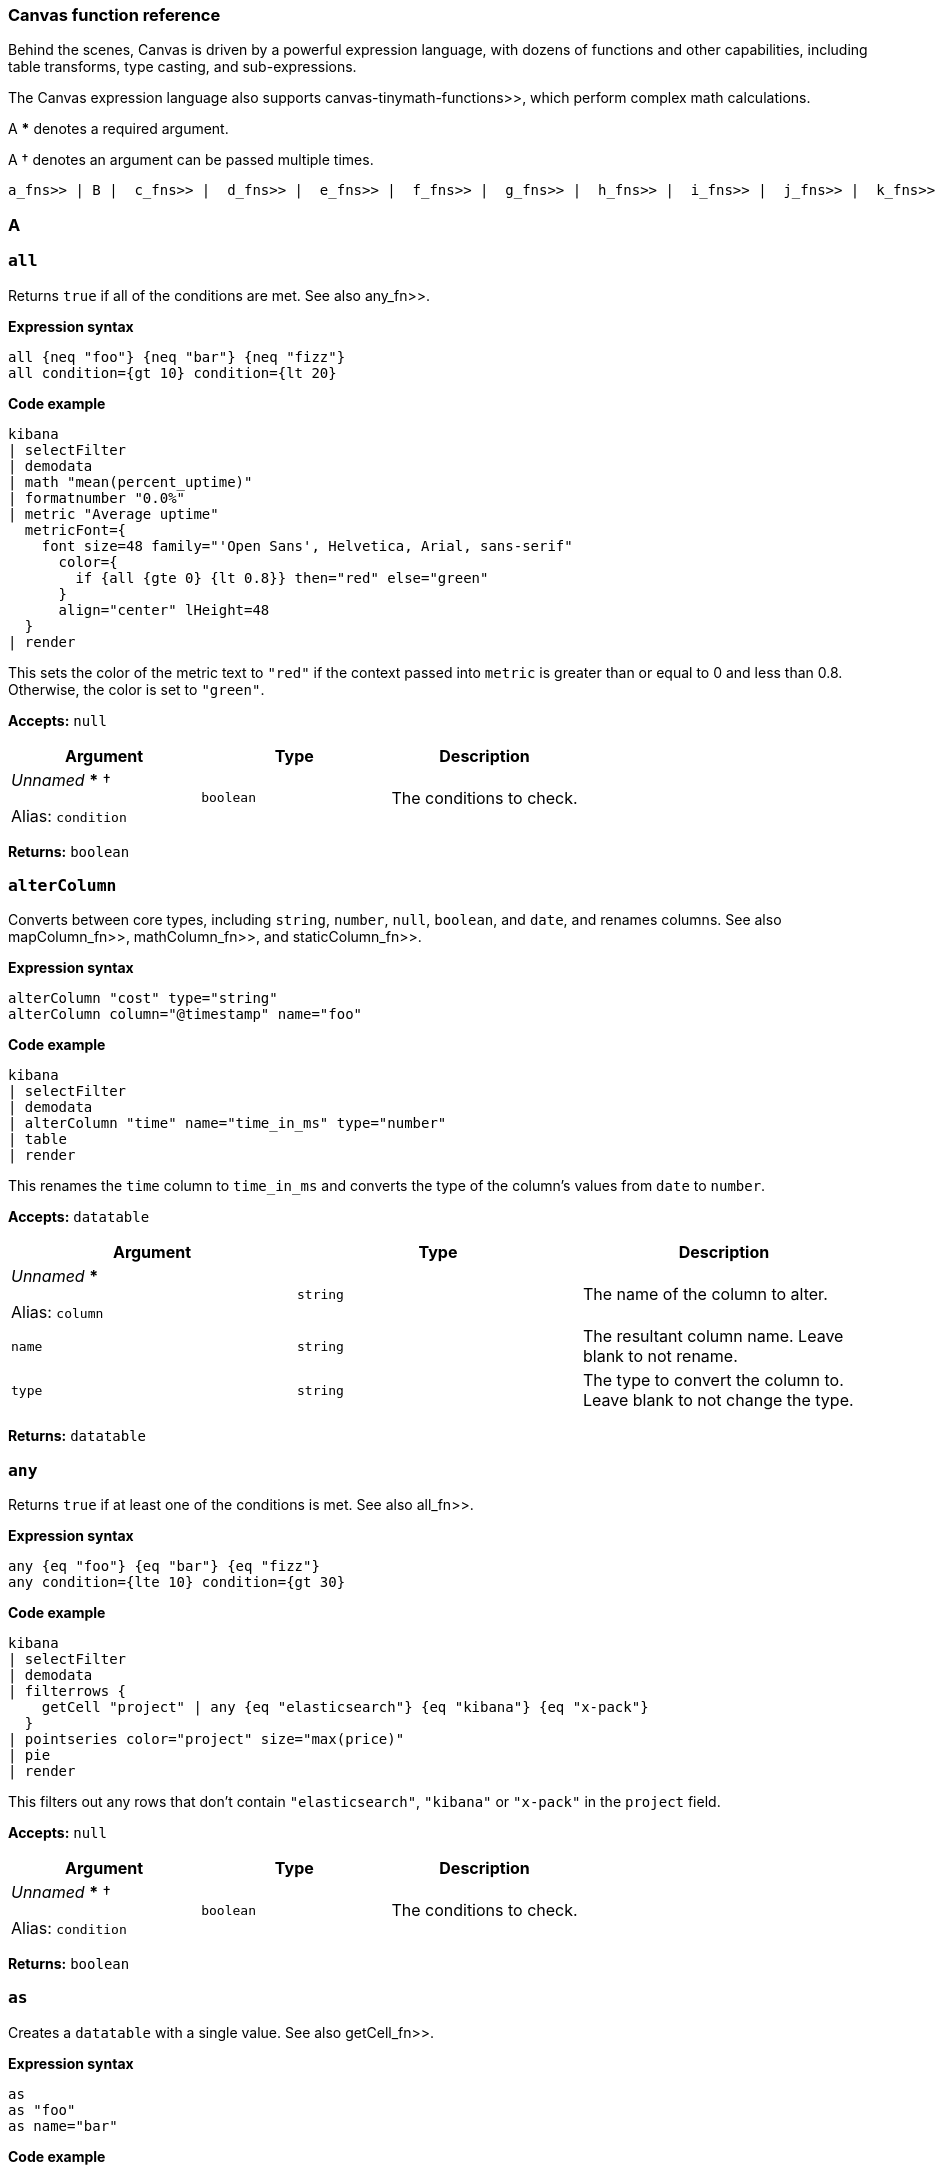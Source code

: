 [role="xpack"]
[[canvas-function-reference]]
=== Canvas function reference

Behind the scenes, Canvas is driven by a powerful expression language,
with dozens of functions and other capabilities, including table transforms,
type casting, and sub-expressions.

The Canvas expression language also supports  canvas-tinymath-functions>>, which
perform complex math calculations.

A *** denotes a required argument.

A † denotes an argument can be passed multiple times.

 a_fns>> | B |  c_fns>> |  d_fns>> |  e_fns>> |  f_fns>> |  g_fns>> |  h_fns>> |  i_fns>> |  j_fns>> |  k_fns>> |  l_fns>> |  m_fns>> |  n_fns>> | O |  p_fns>> | Q |  r_fns>> |  s_fns>> |  t_fns>> |  u_fns>> |  v_fns>> | W | X | Y | Z

[float]
[[a_fns]]
=== A

[float]
[[all_fn]]
=== `all`

Returns `true` if all of the conditions are met. See also  any_fn>>.

*Expression syntax*
[source,js]
----
all {neq "foo"} {neq "bar"} {neq "fizz"}
all condition={gt 10} condition={lt 20}
----

*Code example*
[source,text]
----
kibana
| selectFilter
| demodata
| math "mean(percent_uptime)"
| formatnumber "0.0%"
| metric "Average uptime"
  metricFont={
    font size=48 family="'Open Sans', Helvetica, Arial, sans-serif"
      color={
        if {all {gte 0} {lt 0.8}} then="red" else="green"
      }
      align="center" lHeight=48
  }
| render
----
This sets the color of the metric text to `"red"` if the context passed into `metric` is greater than or equal to 0 and less than 0.8. Otherwise, the color is set to `"green"`.

*Accepts:* `null`

[cols="3*^<"]
|===
|Argument |Type |Description

|_Unnamed_ *** †

Alias: `condition`
|`boolean`
|The conditions to check.
|===

*Returns:* `boolean`


[float]
[[alterColumn_fn]]
=== `alterColumn`

Converts between core types, including `string`, `number`, `null`, `boolean`, and `date`, and renames columns. See also  mapColumn_fn>>,  mathColumn_fn>>, and  staticColumn_fn>>.

*Expression syntax*
[source,js]
----
alterColumn "cost" type="string"
alterColumn column="@timestamp" name="foo"
----

*Code example*
[source,text]
----
kibana
| selectFilter
| demodata
| alterColumn "time" name="time_in_ms" type="number"
| table
| render
----
This renames the `time` column to `time_in_ms` and converts the type of the column’s values from `date` to `number`.

*Accepts:* `datatable`

[cols="3*^<"]
|===
|Argument |Type |Description

|_Unnamed_ ***

Alias: `column`
|`string`
|The name of the column to alter.

|`name`
|`string`
|The resultant column name. Leave blank to not rename.

|`type`
|`string`
|The type to convert the column to. Leave blank to not change the type.
|===

*Returns:* `datatable`


[float]
[[any_fn]]
=== `any`

Returns `true` if at least one of the conditions is met. See also  all_fn>>.

*Expression syntax*
[source,js]
----
any {eq "foo"} {eq "bar"} {eq "fizz"}
any condition={lte 10} condition={gt 30}
----

*Code example*
[source,text]
----
kibana
| selectFilter
| demodata
| filterrows {
    getCell "project" | any {eq "elasticsearch"} {eq "kibana"} {eq "x-pack"}
  }
| pointseries color="project" size="max(price)"
| pie
| render
----
This filters out any rows that don’t contain `"elasticsearch"`, `"kibana"` or `"x-pack"` in the `project` field.

*Accepts:* `null`

[cols="3*^<"]
|===
|Argument |Type |Description

|_Unnamed_ *** †

Alias: `condition`
|`boolean`
|The conditions to check.
|===

*Returns:* `boolean`


[float]
[[as_fn]]
=== `as`

Creates a `datatable` with a single value. See also  getCell_fn>>.

*Expression syntax*
[source,js]
----
as
as "foo"
as name="bar"
----

*Code example*
[source,text]
----
kibana
| selectFilter
| demodata
| ply by="project" fn={math "count(username)" | as "num_users"} fn={math "mean(price)" | as "price"}
| pointseries x="project" y="num_users" size="price" color="project"
| plot
| render
----
`as` casts any primitive value (`string`, `number`, `date`, `null`) into a `datatable` with a single row and a single column with the given name (or defaults to `"value"` if no name is provided). This is useful when piping a primitive value into a function that only takes `datatable` as an input.

In the example, `ply` expects each `fn` subexpression to return a `datatable` in order to merge the results of each `fn` back into a `datatable`, but using a `math` aggregation in the subexpressions returns a single `math` value, which is then cast into a `datatable` using `as`.

*Accepts:* `string`, `boolean`, `number`, `null`

[cols="3*^<"]
|===
|Argument |Type |Description

|_Unnamed_

Alias: `name`
|`string`
|The name to give the column.

Default: `"value"`
|===

*Returns:* `datatable`


[float]
[[asset_fn]]
=== `asset`

Retrieves Canvas workpad asset objects to provide as argument values. Usually images.

*Expression syntax*
[source,js]
----
asset "asset-52f14f2b-fee6-4072-92e8-cd2642665d02"
asset id="asset-498f7429-4d56-42a2-a7e4-8bf08d98d114"
----

*Code example*
[source,text]
----
image dataurl={asset "asset-c661a7cc-11be-45a1-a401-d7592ea7917a"} mode="contain"
| render
----
The image asset stored with the ID `"asset-c661a7cc-11be-45a1-a401-d7592ea7917a"` is passed into the `dataurl` argument of the `image` function to display the stored asset.

*Accepts:* `null`

[cols="3*^<"]
|===
|Argument |Type |Description

|_Unnamed_ ***

Alias: `id`
|`string`
|The ID of the asset to retrieve.
|===

*Returns:* `string`


[float]
[[axisConfig_fn]]
=== `axisConfig`

Configures the axis of a visualization. Only used with  plot_fn>>.

*Expression syntax*
[source,js]
----
axisConfig show=false
axisConfig position="right" min=0 max=10 tickSize=1
----

*Code example*
[source,text]
----
kibana
| selectFilter
| demodata
| pointseries x="size(cost)" y="project" color="project"
| plot defaultStyle={seriesStyle bars=0.75 horizontalBars=true}
  legend=false
  xaxis={axisConfig position="top" min=0 max=400 tickSize=100}
  yaxis={axisConfig position="right"}
| render
----
This sets the `x-axis` to display on the top of the chart and sets the range of values to `0-400` with ticks displayed at `100` intervals. The `y-axis` is configured to display on the `right`.

*Accepts:* `null`

[cols="3*^<"]
|===
|Argument |Type |Description

|`max`
|`number`, `string`, `null`
|The maximum value displayed in the axis. Must be a number, a date in milliseconds since epoch, or an ISO8601 string.

|`min`
|`number`, `string`, `null`
|The minimum value displayed in the axis. Must be a number, a date in milliseconds since epoch, or an ISO8601 string.

|`position`
|`string`
|The position of the axis labels. For example, `"top"`, `"bottom"`, `"left"`, or `"right"`.

Default: `"left"`

|`show`
|`boolean`
|Show the axis labels?

Default: `true`

|`tickSize`
|`number`, `null`
|The increment size between each tick. Use for `number` axes only.
|===

*Returns:* `axisConfig`

[float]
[[c_fns]]
== C

[float]
[[case_fn]]
=== `case`

Builds a  case_fn>>, including a condition and a result, to pass to the  switch_fn>> function.

*Expression syntax*
[source,js]
----
case 0 then="red"
case when=5 then="yellow"
case if={lte 50} then="green"
----

*Code example*
[source,text]
----
math "random()"
| progress shape="gauge" label={formatnumber "0%"}
  font={
    font size=24 family="'Open Sans', Helvetica, Arial, sans-serif" align="center"
      color={
        switch {case if={lte 0.5} then="green"}
          {case if={all {gt 0.5} {lte 0.75}} then="orange"}
          default="red"
      }
  }
  valueColor={
    switch {case if={lte 0.5} then="green"}
      {case if={all {gt 0.5} {lte 0.75}} then="orange"}
      default="red"
  }
| render
----
This sets the color of the progress indicator and the color of the label to `"green"` if the value is less than or equal to `0.5`, `"orange"` if the value is greater than `0.5` and less than or equal to `0.75`, and `"red"` if `none` of the case conditions are met.

*Accepts:* `any`

[cols="3*^<"]
|===
|Argument |Type |Description

|_Unnamed_

Alias: `when`
|`any`
|The value compared to the _context_ to see if they are equal. The `when` argument is ignored when the `if` argument is also specified.

|`if`
|`boolean`
|This value indicates whether the condition is met. The `if` argument overrides the `when` argument when both are provided.

|`then` ***
|`any`
|The value returned if the condition is met.
|===

*Returns:* `case`


[float]
[[clear_fn]]
=== `clear`

Clears the _context_, and returns `null`.

*Accepts:* `null`

*Returns:* `null`


[float]
[[clog_fn]]
=== `clog`

Outputs the _input_ in the console. This function is for debug purposes

*Expression syntax*
[source,js]
----
clog
----

*Code example*
[source,text]
----
kibana
| demodata
| clog
| filterrows fn={getCell "age" | gt 70}
| clog
| pointseries x="time" y="mean(price)"
| plot defaultStyle={seriesStyle lines=1 fill=1}
| render
----
This prints the `datatable` objects in the browser console before and after the `filterrows` function.

*Accepts:* `any`

*Returns:* Depends on your input and arguments


[float]
[[columns_fn]]
=== `columns`

Includes or excludes columns from a `datatable`. When both arguments are specified, the excluded columns will be removed first.

*Expression syntax*
[source,js]
----
columns include="@timestamp, projects, cost"
columns exclude="username, country, age"
----

*Code example*
[source,text]
----
kibana
| selectFilter
| demodata
| columns include="price, cost, state, project"
| table
| render
----
This only keeps the `price`, `cost`, `state`, and `project` columns from the `demodata` data source and removes all other columns.

*Accepts:* `datatable`

[cols="3*^<"]
|===
|Argument |Type |Description

|_Unnamed_

Alias: `include`
|`string`
|A comma-separated list of column names to keep in the `datatable`.

|`exclude`
|`string`
|A comma-separated list of column names to remove from the `datatable`.
|===

*Returns:* `datatable`


[float]
[[compare_fn]]
=== `compare`

Compares the _context_ to specified value to determine `true` or `false`. Usually used in combination with ` if_fn>>` or  case_fn>>. This only works with primitive types, such as `number`, `string`, `boolean`, `null`. See also  eq_fn>>,  gt_fn>>,  gte_fn>>,  lt_fn>>,  lte_fn>>,  neq_fn>>

*Expression syntax*
[source,js]
----
compare "neq" to="elasticsearch"
compare op="lte" to=100
----

*Code example*
[source,text]
----
kibana
| selectFilter
| demodata
| mapColumn project
  fn={getCell project |
    switch
      {case if={compare eq to=kibana} then=kibana}
      {case if={compare eq to=elasticsearch} then=elasticsearch}
      default="other"
  }
| pointseries size="size(cost)" color="project"
| pie
| render
----
This maps all `project` values that aren’t `"kibana"` and `"elasticsearch"` to `"other"`. Alternatively, you can use the individual comparator functions instead of compare.

*Accepts:* `string`, `number`, `boolean`, `null`

[cols="3*^<"]
|===
|Argument |Type |Description

|_Unnamed_

Alias: `op`
|`string`
|The operator to use in the comparison: `"eq"` (equal to), `"gt"` (greater than), `"gte"` (greater than or equal to), `"lt"` (less than), `"lte"` (less than or equal to), `"ne"` or `"neq"` (not equal to).

Default: `"eq"`

|`to`

Aliases: `b`, `this`
|`any`
|The value compared to the _context_.
|===

*Returns:* `boolean`


[float]
[[containerStyle_fn]]
=== `containerStyle`

Creates an object used for styling an element's container, including background, border, and opacity.

*Expression syntax*
[source,js]
----
containerStyle backgroundColor="red"’
containerStyle borderRadius="50px"
containerStyle border="1px solid black"
containerStyle padding="5px"
containerStyle opacity="0.5"
containerStyle overflow="hidden"
containerStyle backgroundImage={asset id=asset-f40d2292-cf9e-4f2c-8c6f-a504a25e949c}
  backgroundRepeat="no-repeat"
  backgroundSize="cover"
----

*Code example*
[source,text]
----
shape "star" fill="#E61D35" maintainAspect=true
| render containerStyle={
    containerStyle backgroundColor="#F8D546"
      borderRadius="200px"
      border="4px solid #05509F"
      padding="0px"
      opacity="0.9"
      overflow="hidden"
  }
----

*Accepts:* `null`

[cols="3*^<"]
|===
|Argument |Type |Description

|`backgroundColor`
|`string`
|A valid CSS background color.

|`backgroundImage`
|`string`
|A valid CSS background image.

|`backgroundRepeat`
|`string`
|A valid CSS background repeat.

Default: `"no-repeat"`

|`backgroundSize`
|`string`
|A valid CSS background size.

Default: `"contain"`

|`border`
|`string`
|A valid CSS border.

|`borderRadius`
|`string`
|The number of pixels to use when rounding the corners.

|`opacity`
|`number`
|A number between 0 and 1 that represents the degree of transparency of the element.

|`overflow`
|`string`
|A valid CSS overflow.

Default: `"hidden"`

|`padding`
|`string`
|The distance of the content, in pixels, from the border.
|===

*Returns:* `containerStyle`


[float]
[[context_fn]]
=== `context`

Returns whatever you pass into it. This can be useful when you need to use _context_ as argument to a function as a sub-expression.

*Expression syntax*
[source,js]
----
context
----

*Code example*
[source,text]
----
date
| formatdate "LLLL"
| markdown "Last updated: " {context}
| render
----
Using the `context` function allows us to pass the output, or _context_, of the previous function as a value to an argument in the next function. Here we get the formatted date string from the previous function and pass it as `content` for the markdown element.

*Accepts:* `any`

*Returns:* Depends on your input and arguments


[float]
[[createTable_fn]]
=== `createTable`

Creates a datatable with a list of columns, and 1 or more empty rows. To populate the rows, use  mapColumn_fn>> or  mathColumn_fn>>.

*Expression syntax*
[source,js]
----
createTable id="a" id="b"    
createTable id="a" name="A" id="b" name="B" rowCount=5
----

*Code example*
[source,text]
----
var_set
name="logs" value={essql "select count(*) as a from kibana_sample_data_logs"}
name="commerce" value={essql "select count(*) as b from kibana_sample_data_ecommerce"}
| createTable ids="totalA" ids="totalB"
| staticColumn name="totalA" value={var "logs" | getCell "a"}
| alterColumn column="totalA" type="number"
| staticColumn name="totalB" value={var "commerce" | getCell "b"}
| alterColumn column="totalB" type="number"
| mathColumn id="percent" name="percent" expression="totalA / totalB"
| render
----
This creates a table based on the results of two `essql` queries, joined into one table.

*Accepts:* `null`

[cols="3*^<"]
|===
|Argument |Type |Description

|`ids` †
|`string`
|Column ids to generate in positional order. ID represents the key in the row.

|`names` †
|`string`
|Column names to generate in positional order. Names are not required to be unique, and default to the ID if not provided.

|`rowCount`
|`number`
|The number of empty rows to add to the table, to be assigned a value later

Default: `1`
|===

*Returns:* `datatable`


[float]
[[csv_fn]]
=== `csv`

Creates a `datatable` from CSV input.

*Expression syntax*
[source,js]
----
csv "fruit, stock
  kiwi, 10
  Banana, 5"
----

*Code example*
[source,text]
----
csv "fruit,stock
  kiwi,10
  banana,5"
| pointseries color=fruit size=stock
| pie
| render
----
This creates a `datatable` with `fruit` and `stock` columns with two rows. This is useful for quickly mocking data.

*Accepts:* `null`

[cols="3*^<"]
|===
|Argument |Type |Description

|_Unnamed_ ***

Alias: `data`
|`string`
|The CSV data to use.

|`delimiter`
|`string`
|The data separation character.

|`newline`
|`string`
|The row separation character.
|===

*Returns:* `datatable`

[float]
[[d_fns]]
== D

[float]
[[date_fn]]
=== `date`

Returns the current time, or a time parsed from a specified string, as milliseconds since epoch.

*Expression syntax*
[source,js]
----
date
date value=1558735195
date "2019-05-24T21:59:55+0000"
date "01/31/2019" format="MM/DD/YYYY"
----

*Code example*
[source,text]
----
date
| formatdate "LLL"
| markdown {context}
  font={font family="Arial, sans-serif" size=30 align="left"
    color="#000000"
    weight="normal"
    underline=false
    italic=false}
| render
----
Using `date` without passing any arguments will return the current date and time.

*Accepts:* `null`

[cols="3*^<"]
|===
|Argument |Type |Description

|_Unnamed_

Alias: `value`
|`string`
|An optional date string that is parsed into milliseconds since epoch. The date string can be either a valid JavaScript `Date` input or a string to parse using the `format` argument. Must be an ISO8601 string, or you must provide the format.

|`format`
|`string`
|The MomentJS format used to parse the specified date string. For more information, see https://momentjs.com/docs/#/displaying/.
|===

*Returns:* `number`


[float]
[[demodata_fn]]
=== `demodata`

A sample data set that includes project CI times with usernames, countries, and run phases.

*Expression syntax*
[source,js]
----
demodata
demodata "ci"
demodata type="shirts"
----

*Code example*
[source,text]
----
kibana
| selectFilter
| demodata
| table
| render
----
`demodata` is a mock data set that you can use to start playing around in Canvas.

*Accepts:* `filter`

[cols="3*^<"]
|===
|Argument |Type |Description

|_Unnamed_

Alias: `type`
|`string`
|The name of the demo data set to use.

Default: `"ci"`
|===

*Returns:* `datatable`


[float]
[[do_fn]]
=== `do`

Executes multiple sub-expressions, then returns the original _context_. Use for running functions that produce an action or a side effect without changing the original _context_.

*Accepts:* `any`

[cols="3*^<"]
|===
|Argument |Type |Description

|_Unnamed_ †

Aliases: `exp`, `expression`, `fn`, `function`
|`any`
|The sub-expressions to execute. The return values of these sub-expressions are not available in the root pipeline as this function simply returns the original _context_.
|===

*Returns:* Depends on your input and arguments


[float]
[[dropdownControl_fn]]
=== `dropdownControl`

Configures a dropdown filter control element.

*Expression syntax*
[source,js]
----
dropdownControl valueColumn=project filterColumn=project
dropdownControl valueColumn=agent filterColumn=agent.keyword filterGroup=group1
----

*Code example*
[source,text]
----
demodata
| dropdownControl valueColumn=project filterColumn=project
| render
----
This creates a dropdown filter element. It requires a data source and uses the unique values from the given `valueColumn` (i.e. `project`) and applies the filter to the `project` column. Note: `filterColumn` should point to a keyword type field for Elasticsearch data sources.

*Accepts:* `datatable`

[cols="3*^<"]
|===
|Argument |Type |Description

|`filterColumn` ***
|`string`
|The column or field that you want to filter.

|`filterGroup`
|`string`
|The group name for the filter.

|`labelColumn`
|`string`
|The column or field to use as the label in the dropdown control

|`valueColumn` ***
|`string`
|The column or field from which to extract the unique values for the dropdown control.
|===

*Returns:* `render`

[float]
[[e_fns]]
== E

[float]
[[embeddable_fn]]
=== `embeddable`

Returns an embeddable with the provided configuration

*Accepts:* `filter`

[cols="3*^<"]
|===
|Argument |Type |Description

|_Unnamed_ ***

Alias: `config`
|`string`
|The base64 encoded embeddable input object

|`type` ***
|`string`
|The embeddable type
|===

*Returns:* `embeddable`


[float]
[[eq_fn]]
=== `eq`

Returns whether the _context_ is equal to the argument.

*Expression syntax*
[source,js]
----
eq true
eq null
eq 10
eq "foo"
----

*Code example*
[source,text]
----
kibana
| selectFilter
| demodata
| mapColumn project
  fn={getCell project |
    switch
      {case if={eq kibana} then=kibana}
      {case if={eq elasticsearch} then=elasticsearch}
      default="other"
  }
| pointseries size="size(cost)" color="project"
| pie
| render
----
This changes all values in the project column that don’t equal `"kibana"` or `"elasticsearch"` to `"other"`.

*Accepts:* `boolean`, `number`, `string`, `null`

[cols="3*^<"]
|===
|Argument |Type |Description

|_Unnamed_ ***

Alias: `value`
|`boolean`, `number`, `string`, `null`
|The value compared to the _context_.
|===

*Returns:* `boolean`


[float]
[[escount_fn]]
=== `escount`

Query Elasticsearch for the number of hits matching the specified query.

*Expression syntax*
[source,js]
----
escount index="logstash-*"
escount "currency:"EUR"" index="kibana_sample_data_ecommerce"
escount query="response:404" index="kibana_sample_data_logs"
----

*Code example*
[source,text]
----
kibana
| selectFilter
| escount "Cancelled:true" index="kibana_sample_data_flights"
| math "value"
| progress shape="semicircle"
  label={formatnumber 0,0}
  font={font size=24 family="'Open Sans', Helvetica, Arial, sans-serif" color="#000000" align=center}
  max={filters | escount index="kibana_sample_data_flights"}
| render
----
The first `escount` expression retrieves the number of flights that were cancelled. The second `escount` expression retrieves the total number of flights.

*Accepts:* `filter`

[cols="3*^<"]
|===
|Argument |Type |Description

|_Unnamed_

Aliases: `q`, `query`
|`string`
|A Lucene query string.

Default: `"-_index:.kibana"`

|`index`
|`string`
|An index or data view. For example, `"logstash-*"`.

Default: `"_all"`
|===

*Returns:* `number`


[float]
[[esdocs_fn]]
=== `esdocs`

Query Elasticsearch for raw documents. Specify the fields you want to retrieve, especially if you are asking for a lot of rows.

*Expression syntax*
[source,js]
----
esdocs index="logstash-*"
esdocs "currency:"EUR"" index="kibana_sample_data_ecommerce"
esdocs query="response:404" index="kibana_sample_data_logs"
esdocs index="kibana_sample_data_flights" count=100
esdocs index="kibana_sample_data_flights" sort="AvgTicketPrice, asc"
----

*Code example*
[source,text]
----
kibana
| selectFilter
| esdocs index="kibana_sample_data_ecommerce"
  fields="customer_gender, taxful_total_price, order_date"
  sort="order_date, asc"
  count=10000
| mapColumn "order_date"
  fn={getCell "order_date" | date {context} | rounddate "YYYY-MM-DD"}
| alterColumn "order_date" type="date"
| pointseries x="order_date" y="sum(taxful_total_price)" color="customer_gender"
| plot defaultStyle={seriesStyle lines=3}
  palette={palette "#7ECAE3" "#003A4D" gradient=true}
| render
----
This retrieves the first 10000 documents data from the `kibana_sample_data_ecommerce` index sorted by `order_date` in ascending order, and only requests the `customer_gender`, `taxful_total_price`, and `order_date` fields.

*Accepts:* `filter`

[cols="3*^<"]
|===
|Argument |Type |Description

|_Unnamed_

Aliases: `q`, `query`
|`string`
|A Lucene query string.

Default: `"-_index:.kibana"`

|`count`
|`number`
|The number of documents to retrieve. For better performance, use a smaller data set.

Default: `1000`

|`fields`
|`string`
|A comma-separated list of fields. For better performance, use fewer fields.

|`index`
|`string`
|An index or data view. For example, `"logstash-*"`.

Default: `"_all"`

|`metaFields`
|`string`
|Comma separated list of meta fields. For example, `"_index,_type"`.

|`sort`
|`string`
|The sort direction formatted as `"field, direction"`. For example, `"@timestamp, desc"` or `"bytes, asc"`.
|===

*Returns:* `datatable`


[float]
[[essql_fn]]
=== `essql`

Queries Elasticsearch using Elasticsearch SQL.

*Expression syntax*
[source,js]
----
essql query="SELECT * FROM "logstash*""
essql "SELECT * FROM "apm*"" count=10000
----

*Code example*
[source,text]
----
kibana
| selectFilter
| essql query="SELECT Carrier, FlightDelayMin, AvgTicketPrice FROM   "kibana_sample_data_flights""
| table
| render
----
This retrieves the `Carrier`, `FlightDelayMin`, and `AvgTicketPrice` fields from the "kibana_sample_data_flights" index.

*Accepts:* `filter`

[cols="3*^<"]
|===
|Argument |Type |Description

|_Unnamed_

Aliases: `q`, `query`
|`string`
|An Elasticsearch SQL query.

|`count`
|`number`
|The number of documents to retrieve. For better performance, use a smaller data set.

Default: `1000`

|`parameter` †

Alias: `param`
|`string`, `number`, `boolean`
|A parameter to be passed to the SQL query.

|`timezone`

Alias: `tz`
|`string`
|The timezone to use for date operations. Valid ISO8601 formats and UTC offsets both work.

Default: `"UTC"`
|===

*Returns:* `datatable`


[float]
[[exactly_fn]]
=== `exactly`

Creates a filter that matches a given column to an exact value.

*Expression syntax*
[source,js]
----
exactly "state" value="running"
exactly "age" value=50 filterGroup="group2"
exactly column="project" value="beats"
----

*Code example*
[source,text]
----
kibana
| selectFilter
| exactly column=project value=elasticsearch
| demodata
| pointseries x=project y="mean(age)"
| plot defaultStyle={seriesStyle bars=1}
| render
----
The `exactly` filter here is added to existing filters retrieved by the `filters` function and further filters down the data to only have `"elasticsearch"` data. The `exactly` filter only applies to this one specific element and will not affect other elements in the workpad.

*Accepts:* `filter`

[cols="3*^<"]
|===
|Argument |Type |Description

|`column` ***

Aliases: `c`, `field`
|`string`
|The column or field that you want to filter.

|`filterGroup`
|`string`
|The group name for the filter.

|`value` ***

Aliases: `v`, `val`
|`string`
|The value to match exactly, including white space and capitalization.
|===

*Returns:* `filter`

[float]
[[f_fns]]
== F

[float]
[[filterrows_fn]]
=== `filterrows`

Filters rows in a `datatable` based on the return value of a sub-expression.

*Expression syntax*
[source,js]
----
filterrows {getCell "project" | eq "kibana"}
filterrows fn={getCell "age" | gt 50}
----

*Code example*
[source,text]
----
kibana
| selectFilter
| demodata
| filterrows {getCell "country" | any {eq "IN"} {eq "US"} {eq "CN"}}
| mapColumn "@timestamp"
  fn={getCell "@timestamp" | rounddate "YYYY-MM"}
| alterColumn "@timestamp" type="date"
| pointseries x="@timestamp" y="mean(cost)" color="country"
| plot defaultStyle={seriesStyle points="2" lines="1"}
  palette={palette "#01A4A4" "#CC6666" "#D0D102" "#616161" "#00A1CB" "#32742C" "#F18D05" "#113F8C" "#61AE24" "#D70060" gradient=false}
| render
----
This uses `filterrows` to only keep data from India (`IN`), the United States (`US`), and China (`CN`).

*Accepts:* `datatable`

[cols="3*^<"]
|===
|Argument |Type |Description

|_Unnamed_ ***

Aliases: `exp`, `expression`, `fn`, `function`
|`boolean`
|An expression to pass into each row in the `datatable`. The expression should return a `boolean`. A `true` value preserves the row, and a `false` value removes it.
|===

*Returns:* `datatable`


[float]
[[filters_fn]]
=== `filters`

Aggregates element filters from the workpad for use elsewhere, usually a data source.

*Expression syntax*
[source,js]
----
filters
filters group="timefilter1"
filters group="timefilter2" group="dropdownfilter1" ungrouped=true
----

*Code example*
[source,text]
----
filters group=group2 ungrouped=true
| demodata
| pointseries x="project" y="size(cost)" color="project"
| plot defaultStyle={seriesStyle bars=0.75} legend=false
  font={
    font size=14
    family="'Open Sans', Helvetica, Arial, sans-serif"
    align="left"
    color="#FFFFFF"
    weight="lighter"
    underline=true
    italic=true
  }
| render
----
`filters` sets the existing filters as context and accepts a `group` parameter to opt into specific filter groups. Setting `ungrouped` to `true` opts out of using global filters.

*Accepts:* `null`

[cols="3*^<"]
|===
|Argument |Type |Description

|_Unnamed_ †

Alias: `group`
|`string`
|The name of the filter group to use.

|`ungrouped`

Aliases: `nogroup`, `nogroups`
|`boolean`
|Exclude filters that belong to a filter group?

Default: `false`
|===

*Returns:* `filter`


[float]
[[font_fn]]
=== `font`

Create a font style.

*Expression syntax*
[source,js]
----
font size=12
font family=Arial
font align=middle
font color=pink
font weight=lighter
font underline=true
font italic=false
font lHeight=32
----

*Code example*
[source,text]
----
kibana
| selectFilter
| demodata
| pointseries x="project" y="size(cost)" color="project"
| plot defaultStyle={seriesStyle bars=0.75} legend=false
  font={
    font size=14
    family="'Open Sans', Helvetica, Arial, sans-serif"
    align="left"
    color="#FFFFFF"
    weight="lighter"
    underline=true
    italic=true
  }
| render
----

*Accepts:* `null`

[cols="3*^<"]
|===
|Argument |Type |Description

|`align`
|`string`
|The horizontal text alignment.

Default: `${ theme "font.align" default="left" }`

|`color`
|`string`
|The text color.

Default: `${ theme "font.color" }`

|`family`
|`string`
|An acceptable CSS web font string

Default: `${ theme "font.family" default="'Open Sans', Helvetica, Arial, sans-serif" }`

|`italic`
|`boolean`
|Italicize the text?

Default: `${ theme "font.italic" default=false }`

|`lHeight`

Alias: `lineHeight`
|`number`, `null`
|The line height in pixels

Default: `${ theme "font.lHeight" }`

|`size`
|`number`
|The font size

Default: `${ theme "font.size" default=14 }`

|`sizeUnit`
|`string`
|The font size unit

Default: `"px"`

|`underline`
|`boolean`
|Underline the text?

Default: `${ theme "font.underline" default=false }`

|`weight`
|`string`
|The font weight. For example, `"normal"`, `"bold"`, `"bolder"`, `"lighter"`, `"100"`, `"200"`, `"300"`, `"400"`, `"500"`, `"600"`, `"700"`, `"800"`, or `"900"`.

Default: `${ theme "font.weight" default="normal" }`
|===

*Returns:* `style`


[float]
[[formatdate_fn]]
=== `formatdate`

Formats an ISO8601 date string or a date in milliseconds since epoch using MomentJS. See https://momentjs.com/docs/#/displaying/.

*Expression syntax*
[source,js]
----
formatdate format="YYYY-MM-DD"
formatdate "MM/DD/YYYY"
----

*Code example*
[source,text]
----
kibana
| selectFilter
| demodata
| mapColumn "time" fn={getCell time | formatdate "MMM 'YY"}
| pointseries x="time" y="sum(price)" color="state"
| plot defaultStyle={seriesStyle points=5}
| render
----
This transforms the dates in the `time` field into strings that look like `"Jan ‘19"`, `"Feb ‘19"`, etc. using a MomentJS format.

*Accepts:* `number`, `string`

[cols="3*^<"]
|===
|Argument |Type |Description

|_Unnamed_ ***

Alias: `format`
|`string`
|A MomentJS format. For example, `"MM/DD/YYYY"`. See https://momentjs.com/docs/#/displaying/.
|===

*Returns:* `string`


[float]
[[formatnumber_fn]]
=== `formatnumber`

Formats a number into a formatted number string using the Numeral pattern.

*Expression syntax*
[source,js]
----
formatnumber format="$0,0.00"
formatnumber "0.0a"
----

*Code example*
[source,text]
----
kibana
| selectFilter
| demodata
| math "mean(percent_uptime)"
| progress shape="gauge"
  label={formatnumber "0%"}
  font={font size=24 family="'Open Sans', Helvetica, Arial, sans-serif" color="#000000" align="center"}
| render
----
The `formatnumber` subexpression receives the same `context` as the `progress` function, which is the output of the `math` function. It formats the value into a percentage.

*Accepts:* `number`

[cols="3*^<"]
|===
|Argument |Type |Description

|_Unnamed_ ***

Alias: `format`
|`string`
|A Numeral pattern format string. For example, `"0.0a"` or `"0%"`.
|===

*Returns:* `string`

[float]
[[g_fns]]
== G

[float]
[[getCell_fn]]
=== `getCell`

Fetches a single cell from a `datatable`.

*Accepts:* `datatable`

[cols="3*^<"]
|===
|Argument |Type |Description

|_Unnamed_

Aliases: `c`, `column`
|`string`
|The name of the column to fetch the value from. If not provided, the value is retrieved from the first column.

|`row`

Alias: `r`
|`number`
|The row number, starting at 0.

Default: `0`
|===

*Returns:* Depends on your input and arguments


[float]
[[gt_fn]]
=== `gt`

Returns whether the _context_ is greater than the argument.

*Accepts:* `number`, `string`

[cols="3*^<"]
|===
|Argument |Type |Description

|_Unnamed_ ***

Alias: `value`
|`number`, `string`
|The value compared to the _context_.
|===

*Returns:* `boolean`


[float]
[[gte_fn]]
=== `gte`

Returns whether the _context_ is greater or equal to the argument.

*Accepts:* `number`, `string`

[cols="3*^<"]
|===
|Argument |Type |Description

|_Unnamed_ ***

Alias: `value`
|`number`, `string`
|The value compared to the _context_.
|===

*Returns:* `boolean`

[float]
[[h_fns]]
== H

[float]
[[head_fn]]
=== `head`

Retrieves the first N rows from the `datatable`. See also  tail_fn>>.

*Accepts:* `datatable`

[cols="3*^<"]
|===
|Argument |Type |Description

|_Unnamed_

Alias: `count`
|`number`
|The number of rows to retrieve from the beginning of the `datatable`.

Default: `1`
|===

*Returns:* `datatable`

[float]
[[i_fns]]
== I

[float]
[[if_fn]]
=== `if`

Performs conditional logic.

*Accepts:* `any`

[cols="3*^<"]
|===
|Argument |Type |Description

|_Unnamed_ ***

Alias: `condition`
|`boolean`
|A `true` or `false` indicating whether a condition is met, usually returned by a sub-expression. When unspecified, the original _context_ is returned.

|`else`
|`any`
|The return value when the condition is `false`. When unspecified and the condition is not met, the original _context_ is returned.

|`then`
|`any`
|The return value when the condition is `true`. When unspecified and the condition is met, the original _context_ is returned.
|===

*Returns:* Depends on your input and arguments


[float]
[[image_fn]]
=== `image`

Displays an image. Provide an image asset as a `base64` data URL, or pass in a sub-expression.

*Accepts:* `null`

[cols="3*^<"]
|===
|Argument |Type |Description

|_Unnamed_

Aliases: `dataurl`, `url`
|`string`, `null`
|The HTTP(S) URL or `base64` data URL of an image.

Default: `null`

|`mode`
|`string`
|`"contain"` shows the entire image, scaled to fit. `"cover"` fills the container with the image, cropping from the sides or bottom as needed. `"stretch"` resizes the height and width of the image to 100% of the container.

Default: `"contain"`
|===

*Returns:* `image`

[float]
[[j_fns]]
== J

[float]
[[joinRows_fn]]
=== `joinRows`

Concatenates values from rows in a `datatable` into a single string.

*Accepts:* `datatable`

[cols="3*^<"]
|===
|Argument |Type |Description

|_Unnamed_ ***

Alias: `column`
|`string`
|The column or field from which to extract the values.

|`distinct`
|`boolean`
|Extract only unique values?

Default: `true`

|`quote`
|`string`
|The quote character to wrap around each extracted value.

Default: `"'"`

|`separator`

Aliases: `delimiter`, `sep`
|`string`
|The delimiter to insert between each extracted value.

Default: `","`
|===

*Returns:* `string`

[float]
[[k_fns]]
== K

[float]
[[kibana_fn]]
=== `kibana`

Gets kibana global context

*Accepts:* `kibana_context`, `null`

*Returns:* `kibana_context`

[float]
[[l_fns]]
== L

[float]
[[location_fn]]
=== `location`

Find your current location using the Geolocation API of the browser. Performance can vary, but is fairly accurate. See https://developer.mozilla.org/en-US/docs/Web/API/Navigator/geolocation. Don’t use  location_fn>> if you plan to generate PDFs as this function requires user input.

*Accepts:* `null`

*Returns:* `datatable`


[float]
[[lt_fn]]
=== `lt`

Returns whether the _context_ is less than the argument.

*Accepts:* `number`, `string`

[cols="3*^<"]
|===
|Argument |Type |Description

|_Unnamed_ ***

Alias: `value`
|`number`, `string`
|The value compared to the _context_.
|===

*Returns:* `boolean`


[float]
[[lte_fn]]
=== `lte`

Returns whether the _context_ is less than or equal to the argument.

*Accepts:* `number`, `string`

[cols="3*^<"]
|===
|Argument |Type |Description

|_Unnamed_ ***

Alias: `value`
|`number`, `string`
|The value compared to the _context_.
|===

*Returns:* `boolean`

[float]
[[m_fns]]
== M

[float]
[[mapCenter_fn]]
=== `mapCenter`

Returns an object with the center coordinates and zoom level of the map.

*Accepts:* `null`

[cols="3*^<"]
|===
|Argument |Type |Description

|`lat` ***
|`number`
|Latitude for the center of the map

|`lon` ***
|`number`
|Longitude for the center of the map

|`zoom` ***
|`number`
|Zoom level of the map
|===

*Returns:* `mapCenter`


[float]
[[mapColumn_fn]]
=== `mapColumn`

Adds a column calculated as the result of other columns. Changes are made only when you provide arguments.See also  alterColumn_fn>> and  staticColumn_fn>>.

*Accepts:* `datatable`

[cols="3*^<"]
|===
|Argument |Type |Description

|_Unnamed_ ***

Aliases: `column`, `name`
|`string`
|The name of the resulting column. Names are not required to be unique.

|`copyMetaFrom`
|`string`, `null`
|If set, the meta object from the specified column id is copied over to the specified target column. If the column doesn't exist it silently fails.

Default: `null`

|`expression` ***

Aliases: `exp`, `fn`, `function`
|`boolean`, `number`, `string`, `null`
|An expression that is executed on every row, provided with a single-row `datatable` context and returning the cell value.

|`id`
|`string`, `null`
|An optional id of the resulting column. When no id is provided, the id will be looked up from the existing column by the provided name argument. If no column with this name exists yet, a new column with this name and an identical id will be added to the table.

Default: `null`
|===

*Returns:* `datatable`


[float]
[[markdown_fn]]
=== `markdown`

Adds an element that renders Markdown text. TIP: Use the  markdown_fn>> function for single numbers, metrics, and paragraphs of text.

*Accepts:* `datatable`, `null`

[cols="3*^<"]
|===
|Argument |Type |Description

|_Unnamed_ †

Aliases: `content`, `expression`
|`string`
|A string of text that contains Markdown. To concatenate, pass the `string` function multiple times.

Default: `""`

|`font`
|`style`
|The CSS font properties for the content. For example, "font-family" or "font-weight".

Default: `${font}`

|`openLinksInNewTab`
|`boolean`
|A true or false value for opening links in a new tab. The default value is `false`. Setting to `true` opens all links in a new tab.

Default: `false`
|===

*Returns:* `render`


[float]
[[math_fn]]
=== `math`

Interprets a `TinyMath` math expression using a `number` or `datatable` as _context_. The `datatable` columns are available by their column name. If the _context_ is a number it is available as `value`.

*Accepts:* `number`, `datatable`

[cols="3*^<"]
|===
|Argument |Type |Description

|_Unnamed_

Alias: `expression`
|`string`
|An evaluated `TinyMath` expression. See https://www.elastic.co/guide/en/kibana/current/canvas-tinymath-functions.html.

|`onError`
|`string`
|In case the `TinyMath` evaluation fails or returns NaN, the return value is specified by onError. When `'throw'`, it will throw an exception, terminating expression execution (default).
|===

*Returns:* Depends on your input and arguments


[float]
[[mathColumn_fn]]
=== `mathColumn`

Adds a column by evaluating TinyMath on each row. This function is optimized for math, so it performs better than the mapColumn with a math

*Accepts:* `datatable`

[cols="3*^<"]
|===
|Argument |Type |Description

|_Unnamed_ ***

Aliases: `column`, `name`
|`string`
|The name of the resulting column. Names are not required to be unique.

|_Unnamed_

Alias: `expression`
|`string`
|An evaluated `TinyMath` expression. See https://www.elastic.co/guide/en/kibana/current/canvas-tinymath-functions.html.

|`copyMetaFrom`
|`string`, `null`
|If set, the meta object from the specified column id is copied over to the specified target column. If the column doesn't exist it silently fails.

Default: `null`

|`id` ***
|`string`
|id of the resulting column. Must be unique.

|`onError`
|`string`
|In case the `TinyMath` evaluation fails or returns NaN, the return value is specified by onError. When `'throw'`, it will throw an exception, terminating expression execution (default).
|===

*Returns:* `datatable`


[float]
[[metric_fn]]
=== `metric`

Displays a number over a label.

*Accepts:* `number`, `string`, `null`

[cols="3*^<"]
|===
|Argument |Type |Description

|_Unnamed_

Aliases: `description`, `label`, `text`
|`string`
|The text describing the metric.

Default: `""`

|`labelFont`
|`style`
|The CSS font properties for the label. For example, `font-family` or `font-weight`.

Default: `${font size=14 family="'Open Sans', Helvetica, Arial, sans-serif" color="#000000" align=center}`

|`metricFont`
|`style`
|The CSS font properties for the metric. For example, `font-family` or `font-weight`.

Default: `${font size=48 family="'Open Sans', Helvetica, Arial, sans-serif" color="#000000" align=center lHeight=48}`

|`metricFormat`

Alias: `format`
|`string`
|A Numeral pattern format string. For example, `"0.0a"` or `"0%"`.
|===

*Returns:* `render`

[float]
[[n_fns]]
== N

[float]
[[neq_fn]]
=== `neq`

Returns whether the _context_ is not equal to the argument.

*Accepts:* `boolean`, `number`, `string`, `null`

[cols="3*^<"]
|===
|Argument |Type |Description

|_Unnamed_ ***

Alias: `value`
|`boolean`, `number`, `string`, `null`
|The value compared to the _context_.
|===

*Returns:* `boolean`

[float]
[[p_fns]]
== P

[float]
[[palette_fn]]
=== `palette`

Creates a color palette.

*Accepts:* `null`

[cols="3*^<"]
|===
|Argument |Type |Description

|_Unnamed_ †

Alias: `color`
|`string`
|The palette colors. Accepts an HTML color name, HEX, HSL, HSLA, RGB, or RGBA.

|`continuity`
|`string`
|

Default: `"above"`

|`gradient`
|`boolean`
|Make a gradient palette where supported?

Default: `false`

|`range`
|`string`
|

Default: `"percent"`

|`rangeMax`
|`number`
|

|`rangeMin`
|`number`
|

|`reverse`
|`boolean`
|Reverse the palette?

Default: `false`

|`stop` †
|`number`
|The palette color stops. When used, it must be associated with each color.
|===

*Returns:* `palette`


[float]
[[pie_fn]]
=== `pie`

Configures a pie chart element.

*Accepts:* `pointseries`

[cols="3*^<"]
|===
|Argument |Type |Description

|`font`
|`style`
|The CSS font properties for the labels. For example, `font-family` or `font-weight`.

Default: `${font}`

|`hole`
|`number`
|Draws a hole in the pie, between `0` and `100`, as a percentage of the pie radius.

Default: `0`

|`labelRadius`
|`number`
|The percentage of the container area to use as a radius for the label circle.

Default: `100`

|`labels`
|`boolean`
|Display the pie labels?

Default: `true`

|`legend`
|`string`, `boolean`
|The legend position. For example, `"nw"`, `"sw"`, `"ne"`, `"se"`, or `false`. When `false`, the legend is hidden.

Default: `false`

|`palette`
|`palette`
|A `palette` object for describing the colors to use in this pie chart.

Default: `${palette}`

|`radius`
|`string`, `number`
|The radius of the pie as a percentage, between `0` and `1`, of the available space. To automatically set the radius, use `"auto"`.

Default: `"auto"`

|`seriesStyle` †
|`seriesStyle`
|A style of a specific series

|`tilt`
|`number`
|The percentage of tilt where `1` is fully vertical, and `0` is completely flat.

Default: `1`
|===

*Returns:* `render`


[float]
[[plot_fn]]
=== `plot`

Configures a chart element.

*Accepts:* `pointseries`

[cols="3*^<"]
|===
|Argument |Type |Description

|`defaultStyle`
|`seriesStyle`
|The default style to use for every series.

Default: `${seriesStyle points=5}`

|`font`
|`style`
|The CSS font properties for the labels. For example, `font-family` or `font-weight`.

Default: `${font}`

|`legend`
|`string`, `boolean`
|The legend position. For example, `"nw"`, `"sw"`, `"ne"`, `"se"`, or `false`. When `false`, the legend is hidden.

Default: `"ne"`

|`palette`
|`palette`
|A `palette` object for describing the colors to use in this chart.

Default: `${palette}`

|`seriesStyle` †
|`seriesStyle`
|A style of a specific series

|`xaxis`
|`boolean`, `axisConfig`
|The axis configuration. When `false`, the axis is hidden.

Default: `true`

|`yaxis`
|`boolean`, `axisConfig`
|The axis configuration. When `false`, the axis is hidden.

Default: `true`
|===

*Returns:* `render`


[float]
[[ply_fn]]
=== `ply`

Subdivides a `datatable` by the unique values of the specified columns, and passes the resulting tables into an expression, then merges the outputs of each expression.

*Accepts:* `datatable`

[cols="3*^<"]
|===
|Argument |Type |Description

|`by` †
|`string`
|The column to subdivide the `datatable`.

|`expression` †

Aliases: `exp`, `fn`, `function`
|`datatable`
|An expression to pass each resulting `datatable` into. Tips: Expressions must return a `datatable`. Use  as_fn>> to turn literals into `datatable`s. Multiple expressions must return the same number of rows.If you need to return a different row count, pipe into another instance of  ply_fn>>. If multiple expressions returns the columns with the same name, the last one wins.
|===

*Returns:* `datatable`


[float]
[[pointseries_fn]]
=== `pointseries`

Turn a `datatable` into a point series model. Currently we differentiate measure from dimensions by looking for a `TinyMath` expression. See https://www.elastic.co/guide/en/kibana/current/canvas-tinymath-functions.html. If you enter a `TinyMath` expression in your argument, we treat that argument as a measure, otherwise it is a dimension. Dimensions are combined to create unique keys. Measures are then deduplicated by those keys using the specified `TinyMath` function

*Accepts:* `datatable`

[cols="3*^<"]
|===
|Argument |Type |Description

|`color`
|`string`
|An expression to use in determining the mark's color.

|`size`
|`string`
|The size of the marks. Only applicable to supported elements.

|`text`
|`string`
|The text to show on the mark. Only applicable to supported elements.

|`x`
|`string`
|The values along the X-axis.

|`y`
|`string`
|The values along the Y-axis.
|===

*Returns:* `pointseries`


[float]
[[progress_fn]]
=== `progress`

Configures a progress element.

*Accepts:* `number`

[cols="3*^<"]
|===
|Argument |Type |Description

|_Unnamed_

Alias: `shape`
|`string`
|Select `"gauge"`, `"horizontalBar"`, `"horizontalPill"`, `"semicircle"`, `"unicorn"`, `"verticalBar"`, `"verticalPill"`, or `"wheel"`.

Default: `"gauge"`

|`barColor`
|`string`
|The color of the background bar.

Default: `"#f0f0f0"`

|`barWeight`
|`number`
|The thickness of the background bar.

Default: `20`

|`font`
|`style`
|The CSS font properties for the label. For example, `font-family` or `font-weight`.

Default: `${font size=24 family="'Open Sans', Helvetica, Arial, sans-serif" color="#000000" align=center}`

|`label`
|`boolean`, `string`
|To show or hide the label, use `true` or `false`. Alternatively, provide a string to display as a label.

Default: `true`

|`max`
|`number`
|The maximum value of the progress element.

Default: `1`

|`valueColor`
|`string`
|The color of the progress bar.

Default: `"#1785b0"`

|`valueWeight`
|`number`
|The thickness of the progress bar.

Default: `20`
|===

*Returns:* `render`

[float]
[[r_fns]]
== R

[float]
[[removeFilter_fn]]
=== `removeFilter`

Removes filters from context

*Accepts:* `kibana_context`

[cols="3*^<"]
|===
|Argument |Type |Description

|_Unnamed_

Alias: `group`
|`string`
|Removes only filters belonging to the provided group

|`from`
|`string`
|Removes only filters owned by the provided id

|`ungrouped`

Aliases: `nogroup`, `nogroups`
|`boolean`
|Should filters without group be removed

Default: `false`
|===

*Returns:* `kibana_context`


[float]
[[render_fn]]
=== `render`

Renders the _context_ as a specific element and sets element level options, such as background and border styling.

*Accepts:* `render`

[cols="3*^<"]
|===
|Argument |Type |Description

|`as`
|`string`
|The element type to render. You probably want a specialized function instead, such as  plot_fn>> or  shape_fn>>.

|`containerStyle`
|`containerStyle`
|The style for the container, including background, border, and opacity.

Default: `${containerStyle}`

|`css`
|`string`
|Any block of custom CSS to be scoped to the element.

Default: `".canvasRenderEl${}"`
|===

*Returns:* `render`


[float]
[[repeatImage_fn]]
=== `repeatImage`

Configures a repeating image element.

*Accepts:* `number`

[cols="3*^<"]
|===
|Argument |Type |Description

|`emptyImage`
|`string`, `null`
|Fills the difference between the _context_ and `max` parameter for the element with this image. Provide an image asset as a `base64` data URL, or pass in a sub-expression.

Default: `null`

|`image`
|`string`, `null`
|The image to repeat. Provide an image asset as a `base64` data URL, or pass in a sub-expression.

Default: `null`

|`max`
|`number`, `null`
|The maximum number of times the image can repeat.

Default: `1000`

|`size`
|`number`
|The maximum height or width of the image, in pixels. When the image is taller than it is wide, this function limits the height.

Default: `100`
|===

*Returns:* `render`


[float]
[[replace_fn]]
=== `replace`

Uses a regular expression to replace parts of a string.

*Accepts:* `string`

[cols="3*^<"]
|===
|Argument |Type |Description

|_Unnamed_

Aliases: `pattern`, `regex`
|`string`
|The text or pattern of a JavaScript regular expression. For example, `"[aeiou]"`. You can use capturing groups here.

|`flags`

Alias: `modifiers`
|`string`
|Specify flags. See https://developer.mozilla.org/en-US/docs/Web/JavaScript/Reference/Global_Objects/RegExp.

Default: `"g"`

|`replacement`
|`string`
|The replacement for the matching parts of string. Capturing groups can be accessed by their index. For example, `"$1"`.

Default: `""`
|===

*Returns:* `string`


[float]
[[revealImage_fn]]
=== `revealImage`

Configures an image reveal element.

*Accepts:* `number`

[cols="3*^<"]
|===
|Argument |Type |Description

|`emptyImage`
|`string`, `null`
|An optional background image to reveal over. Provide an image asset as a ``base64`` data URL, or pass in a sub-expression.

Default: `null`

|`image`
|`string`, `null`
|The image to reveal. Provide an image asset as a `base64` data URL, or pass in a sub-expression.

Default: `null`

|`origin`
|`string`
|The position to start the image fill. For example, `"top"`, `"bottom"`, `"left"`, or right.

Default: `"bottom"`
|===

*Returns:* `render`


[float]
[[rounddate_fn]]
=== `rounddate`

Uses a MomentJS formatting string to round milliseconds since epoch, and returns milliseconds since epoch.

*Accepts:* `number`

[cols="3*^<"]
|===
|Argument |Type |Description

|_Unnamed_

Alias: `format`
|`string`
|The MomentJS format to use for bucketing. For example, `"YYYY-MM"` rounds to months. See https://momentjs.com/docs/#/displaying/.
|===

*Returns:* `number`


[float]
[[rowCount_fn]]
=== `rowCount`

Returns the number of rows. Pairs with  ply_fn>> to get the count of unique column values, or combinations of unique column values.

*Accepts:* `datatable`

*Returns:* `number`

[float]
[[s_fns]]
== S

[float]
[[selectFilter_fn]]
=== `selectFilter`

Selects filters from context

*Accepts:* `kibana_context`

[cols="3*^<"]
|===
|Argument |Type |Description

|_Unnamed_ †

Alias: `group`
|`string`
|Select only filters belonging to the provided group

|`from`
|`string`
|Select only filters owned by the provided id

|`ungrouped`

Aliases: `nogroup`, `nogroups`
|`boolean`
|Should filters without group be included

Default: `false`
|===

*Returns:* `kibana_context`


[float]
[[seriesStyle_fn]]
=== `seriesStyle`

Creates an object used for describing the properties of a series on a chart. Use  seriesStyle_fn>> inside of a charting function, like  plot_fn>> or  pie_fn>>.

*Accepts:* `null`

[cols="3*^<"]
|===
|Argument |Type |Description

|`bars`
|`number`
|The width of bars.

|`color`
|`string`
|The line color.

|`fill`
|`number`, `boolean`
|Should we fill in the points?

Default: `false`

|`horizontalBars`
|`boolean`
|Sets the orientation of the bars in the chart to horizontal.

|`label`
|`string`
|The name of the series to style.

|`lines`
|`number`
|The width of the line.

|`points`
|`number`
|The size of points on line.

|`stack`
|`number`, `null`
|Specifies if the series should be stacked. The number is the stack ID. Series with the same stack ID are stacked together.
|===

*Returns:* `seriesStyle`


[float]
[[shape_fn]]
=== `shape`

Creates a shape.

*Accepts:* `null`

[cols="3*^<"]
|===
|Argument |Type |Description

|_Unnamed_

Alias: `shape`
|`string`
|Pick a shape.

Default: `"square"`

|`border`

Alias: `stroke`
|`string`
|An SVG color for the border outlining the shape.

|`borderWidth`

Alias: `strokeWidth`
|`number`
|The thickness of the border.

Default: `0`

|`fill`
|`string`
|An SVG color to fill the shape.

Default: `"black"`

|`maintainAspect`
|`boolean`
|Maintain the shape's original aspect ratio?

Default: `false`
|===

*Returns:* Depends on your input and arguments


[float]
[[sort_fn]]
=== `sort`

Sorts a `datatable` by the specified column.

*Accepts:* `datatable`

[cols="3*^<"]
|===
|Argument |Type |Description

|_Unnamed_

Aliases: `by`, `column`
|`string`
|The column to sort by. When unspecified, the `datatable` is sorted by the first column.

|`reverse`
|`boolean`
|Reverses the sorting order. When unspecified, the `datatable` is sorted in ascending order.

Default: `false`
|===

*Returns:* `datatable`


[float]
[[staticColumn_fn]]
=== `staticColumn`

Adds a column with the same static value in every row. See also  alterColumn_fn>>,  mapColumn_fn>>, and  mathColumn_fn>>

*Accepts:* `datatable`

[cols="3*^<"]
|===
|Argument |Type |Description

|_Unnamed_ ***

Aliases: `column`, `name`
|`string`
|The name of the new column.

|`value`
|`string`, `number`, `boolean`, `null`
|The value to insert in each row in the new column. TIP: use a sub-expression to rollup other columns into a static value.

Default: `null`
|===

*Returns:* `datatable`


[float]
[[string_fn]]
=== `string`

Concatenates all of the arguments into a single string.

*Accepts:* `null`

[cols="3*^<"]
|===
|Argument |Type |Description

|_Unnamed_ †

Alias: `value`
|`string`, `number`, `boolean`
|The values to join together into one string. Include spaces where needed.
|===

*Returns:* `string`


[float]
[[switch_fn]]
=== `switch`

Performs conditional logic with multiple conditions. See also  case_fn>>, which builds a `case` to pass to the  switch_fn>> function.

*Accepts:* `any`

[cols="3*^<"]
|===
|Argument |Type |Description

|_Unnamed_ *** †

Alias: `case`
|`case`
|The conditions to check.

|`default`

Alias: `finally`
|`any`
|The value returned when no conditions are met. When unspecified and no conditions are met, the original _context_ is returned.
|===

*Returns:* Depends on your input and arguments

[float]
[[t_fns]]
== T

[float]
[[table_fn]]
=== `table`

Configures a table element.

*Accepts:* `datatable`

[cols="3*^<"]
|===
|Argument |Type |Description

|`font`
|`style`
|The CSS font properties for the contents of the table. For example, `font-family` or `font-weight`.

Default: `${font}`

|`paginate`
|`boolean`
|Show pagination controls? When `false`, only the first page is displayed.

Default: `true`

|`perPage`
|`number`
|The number of rows to display on each page.

Default: `10`

|`showHeader`
|`boolean`
|Show or hide the header row with titles for each column.

Default: `true`
|===

*Returns:* `render`


[float]
[[tail_fn]]
=== `tail`

Retrieves the last N rows from the end of a `datatable`. See also  head_fn>>.

*Accepts:* `datatable`

[cols="3*^<"]
|===
|Argument |Type |Description

|_Unnamed_

Alias: `count`
|`number`
|The number of rows to retrieve from the end of the `datatable`.

Default: `1`
|===

*Returns:* `datatable`


[float]
[[timefilter_fn]]
=== `timefilter`

Creates a time filter for querying a source.

*Accepts:* `filter`

[cols="3*^<"]
|===
|Argument |Type |Description

|`column`

Aliases: `c`, `field`
|`string`
|The column or field that you want to filter.

Default: `"@timestamp"`

|`filterGroup`
|`string`
|The group name for the filter

|`from`

Aliases: `f`, `start`
|`string`
|The beginning of the range, in ISO8601 or Elasticsearch `datemath` format

|`to`

Aliases: `end`, `t`
|`string`
|The end of the range, in ISO8601 or Elasticsearch `datemath` format
|===

*Returns:* `filter`


[float]
[[timefilterControl_fn]]
=== `timefilterControl`

Configures a time filter control element.

*Accepts:* `null`

[cols="3*^<"]
|===
|Argument |Type |Description

|`column`

Aliases: `c`, `field`
|`string`
|The column or field that you want to filter.

Default: `"@timestamp"`

|`compact`
|`boolean`
|Shows the time filter as a button, which triggers a popover.

Default: `true`

|`filterGroup`
|`string`
|The group name for the filter.
|===

*Returns:* `render`


[float]
[[timelion_fn]]
=== `timelion`

Uses Timelion to extract one or more time series from many sources.

*Accepts:* `filter`

[cols="3*^<"]
|===
|Argument |Type |Description

|_Unnamed_

Aliases: `q`, `query`
|`string`
|A Timelion query

Default: `".es(*)"`

|`from`
|`string`
|The Elasticsearch `datemath` string for the beginning of the time range.

Default: `"now-1y"`

|`interval`
|`string`
|The bucket interval for the time series.

Default: `"auto"`

|`timezone`
|`string`
|The timezone for the time range. See https://momentjs.com/timezone/.

Default: `"UTC"`

|`to`
|`string`
|The Elasticsearch `datemath` string for the end of the time range.

Default: `"now"`
|===

*Returns:* `datatable`


[float]
[[timerange_fn]]
=== `timerange`

An object that represents a span of time.

*Accepts:* `null`

[cols="3*^<"]
|===
|Argument |Type |Description

|`from` ***
|`string`
|The start of the time range

|`to` ***
|`string`
|The end of the time range
|===

*Returns:* `timerange`


[float]
[[to_fn]]
=== `to`

Explicitly casts the type of the _context_ from one type to the specified type.

*Accepts:* `any`

[cols="3*^<"]
|===
|Argument |Type |Description

|_Unnamed_ †

Alias: `type`
|`string`
|A known data type in the expression language.
|===

*Returns:* Depends on your input and arguments

[float]
[[u_fns]]
== U

[float]
[[uiSetting_fn]]
=== `uiSetting`

Returns a UI settings parameter value.

*Accepts:* `any`

[cols="3*^<"]
|===
|Argument |Type |Description

|_Unnamed_ ***

Alias: `parameter`
|`string`
|The parameter name.

|`default`
|`any`
|A default value in case of the parameter is not set.
|===

*Returns:* Depends on your input and arguments


[float]
[[urlparam_fn]]
=== `urlparam`

Retrieves a URL parameter to use in an expression. The  urlparam_fn>> function always returns a `string`. For example, you can retrieve the value `"20"` from the parameter `myVar` from the URL `https://localhost:5601/app/canvas?myVar=20`.

*Accepts:* `null`

[cols="3*^<"]
|===
|Argument |Type |Description

|_Unnamed_ ***

Aliases: `param`, `var`, `variable`
|`string`
|The URL hash parameter to retrieve.

|`default`
|`string`
|The string returned when the URL parameter is unspecified.

Default: `""`
|===

*Returns:* `string`

[float]
[[v_fns]]
== V

[float]
[[var_fn]]
=== `var`

Updates the Kibana global context.

*Accepts:* `any`

[cols="3*^<"]
|===
|Argument |Type |Description

|_Unnamed_ ***

Alias: `name`
|`string`
|Specify the name of the variable.
|===

*Returns:* Depends on your input and arguments


[float]
[[var_set_fn]]
=== `var_set`

Updates the Kibana global context.

*Accepts:* `any`

[cols="3*^<"]
|===
|Argument |Type |Description

|_Unnamed_ *** †

Alias: `name`
|`string`
|Specify the name of the variable.

|`value` †

Alias: `val`
|`any`
|Specify the value for the variable. When unspecified, the input context is used.
|===

*Returns:* Depends on your input and arguments
